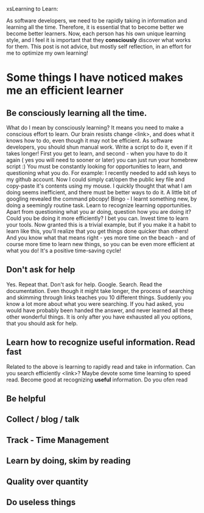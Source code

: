 xsLearning to Learn:

As software developers, we need to be rapidly taking in information
and learning all the time. Therefore, it is essential that to become
better we become better learners. Now, each person has his own unique
learning style, and I feel it is important that they *consciously*
discover what works for them. This post is not advice, but mostly self
reflection, in an effort for me to optimize my own learning!



* Some things I have noticed makes me an efficient learner

** Be consciously learning all the time. 
   What do I mean by consciously learning? It means you need to make a
   conscious effort to learn. Our brain resists change <link>, and
   does what it knows how to do, even though it may not be
   efficient. As software developers, you should shun manual
   work. Write a script to do it, even if it takes longer! First you
   get to learn, and second - when you have to do it again ( yes you
   will need to sooner or later) you can just run your homebrew script :)
   You must be constantly looking for opportunities to learn,
   and questioning what you do.  For example: I recently needed to add
   ssh keys to my github account. Now I could simply cat/open the public key file and
   copy-paste it's contents using my mouse. I quickly thought that
   what I am doing seems inefficient, and there must be better ways to
   do it. A little bit of googling revealed the command pbcopy!
   Bingo - I learnt something new, by doing a seemingly routine
   task. Learn to recognize learning opportunities. Apart from
   questioning what you ar doing, question how you are doing it? Could
   you be doing it more efficiently? I bet you can. Invest time to
   learn your tools. Now granted this is a trivial example, but if you
   make it a habit to learn like this, you'll realize that you get
   things done quicker than others! And you know what that means
   right - yes more time on the beach - and of course more time to
   learn new things, so you can be even more efficient at what you do!
   It's a positive time-saving cycle! 

** Don't ask for help
   Yes. Repeat that. Don't ask for help. Google. Search. Read the
   documentation. Even though it might take longer, the process of
   searching and skimming through links teaches you 10 different
   things. Suddenly you know a lot more about what you were
   searching. If you had asked, you would have probably been handed
   the answer, and never learned all these other wonderful things. It
   is only after you have exhausted all you options, that you should
   ask for help.

** Learn how to recognize useful information. Read fast
   Related to the above is learning to rapidly read and take in
   information. Can you search efficiently <link>? Maybe devote some
   time learning to speed read. Become good at recognizing *useful*
   information. Do you ofen read 

** Be helpful

** Collect / blog / talk

** Track - Time Management

** Learn by doing, skim by reading

** Quality over quantity

** Do useless things
